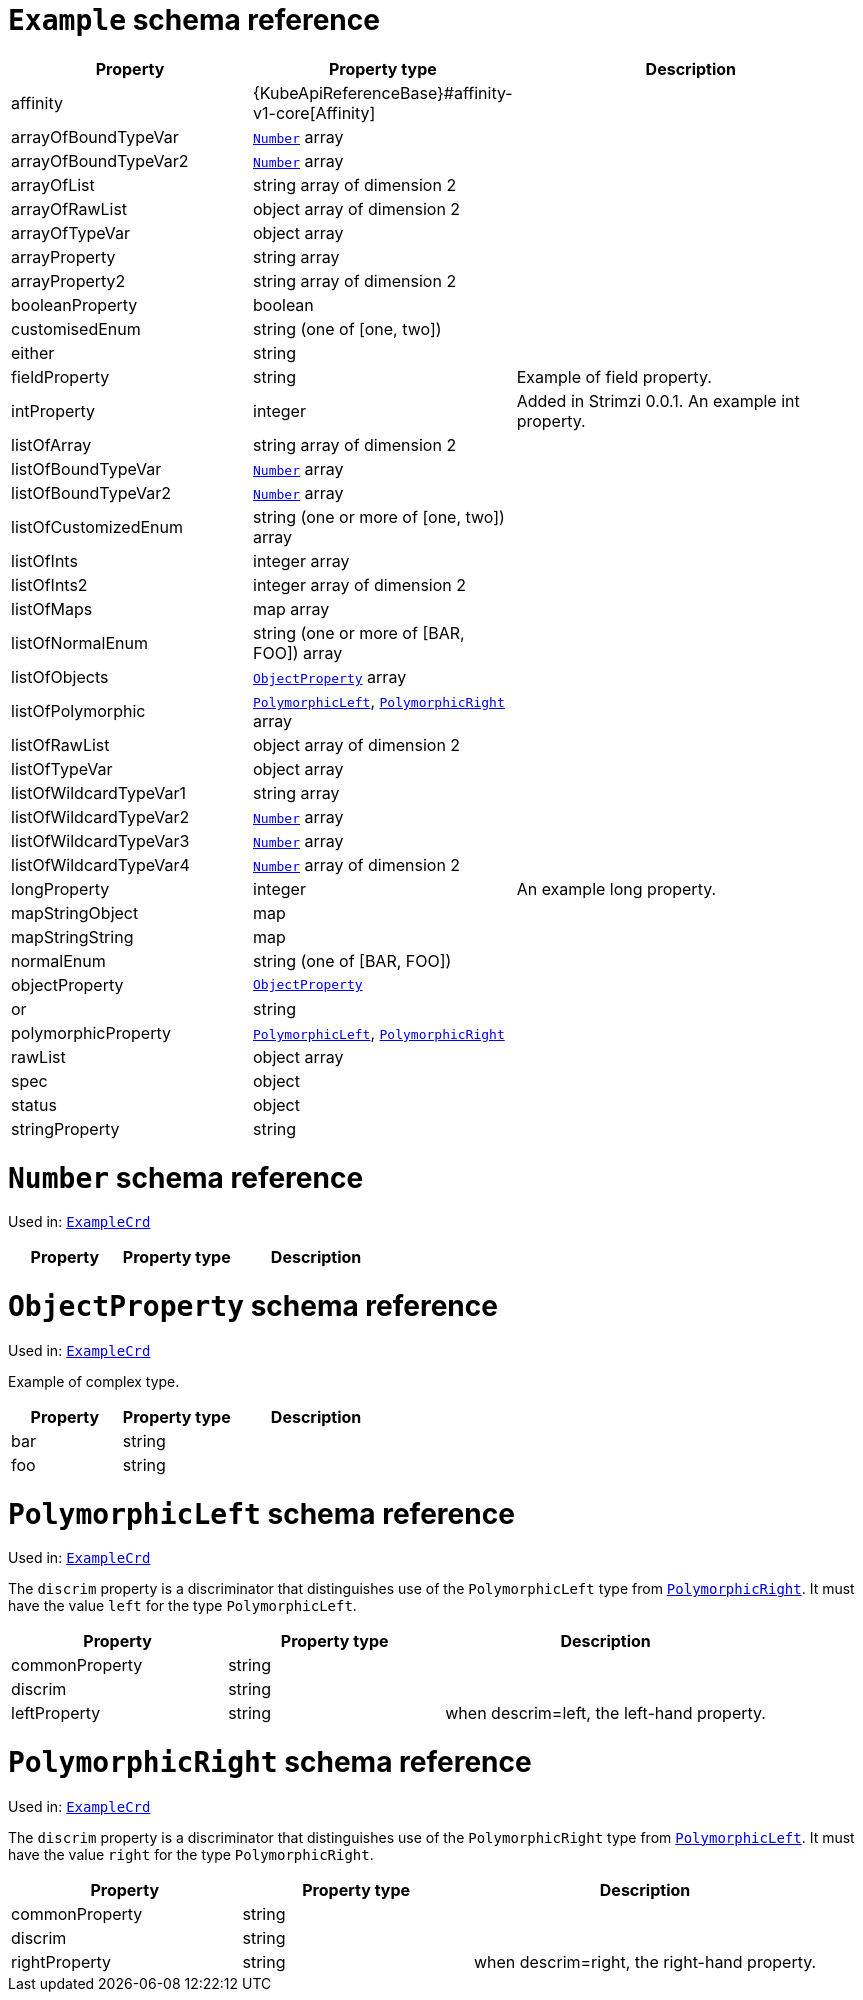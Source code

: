[id='type-ExampleCrd-{context}']
= `Example` schema reference


[cols="2,2,3",options="header"]
|====
|Property |Property type |Description
|affinity
|{KubeApiReferenceBase}#affinity-v1-core[Affinity]
|
|arrayOfBoundTypeVar
|xref:type-Number-{context}[`Number`] array
|
|arrayOfBoundTypeVar2
|xref:type-Number-{context}[`Number`] array
|
|arrayOfList
|string array of dimension 2
|
|arrayOfRawList
|object array of dimension 2
|
|arrayOfTypeVar
|object array
|
|arrayProperty
|string array
|
|arrayProperty2
|string array of dimension 2
|
|booleanProperty
|boolean
|
|customisedEnum
|string (one of [one, two])
|
|either
|string
|
|fieldProperty
|string
|Example of field property.
|intProperty
|integer
|Added in Strimzi 0.0.1. An example int property.
|listOfArray
|string array of dimension 2
|
|listOfBoundTypeVar
|xref:type-Number-{context}[`Number`] array
|
|listOfBoundTypeVar2
|xref:type-Number-{context}[`Number`] array
|
|listOfCustomizedEnum
|string (one or more of [one, two]) array
|
|listOfInts
|integer array
|
|listOfInts2
|integer array of dimension 2
|
|listOfMaps
|map array
|
|listOfNormalEnum
|string (one or more of [BAR, FOO]) array
|
|listOfObjects
|xref:type-ObjectProperty-{context}[`ObjectProperty`] array
|
|listOfPolymorphic
|xref:type-PolymorphicLeft-{context}[`PolymorphicLeft`], xref:type-PolymorphicRight-{context}[`PolymorphicRight`] array
|
|listOfRawList
|object array of dimension 2
|
|listOfTypeVar
|object array
|
|listOfWildcardTypeVar1
|string array
|
|listOfWildcardTypeVar2
|xref:type-Number-{context}[`Number`] array
|
|listOfWildcardTypeVar3
|xref:type-Number-{context}[`Number`] array
|
|listOfWildcardTypeVar4
|xref:type-Number-{context}[`Number`] array of dimension 2
|
|longProperty
|integer
|An example long property.
|mapStringObject
|map
|
|mapStringString
|map
|
|normalEnum
|string (one of [BAR, FOO])
|
|objectProperty
|xref:type-ObjectProperty-{context}[`ObjectProperty`]
|
|or
|string
|
|polymorphicProperty
|xref:type-PolymorphicLeft-{context}[`PolymorphicLeft`], xref:type-PolymorphicRight-{context}[`PolymorphicRight`]
|
|rawList
|object array
|
|spec
|object
|
|status
|object
|
|stringProperty
|string
|
|====

[id='type-Number-{context}']
= `Number` schema reference

Used in: xref:type-ExampleCrd-{context}[`ExampleCrd`]


[cols="2,2,3",options="header"]
|====
|Property |Property type |Description
|====

[id='type-ObjectProperty-{context}']
= `ObjectProperty` schema reference

Used in: xref:type-ExampleCrd-{context}[`ExampleCrd`]

Example of complex type.

[cols="2,2,3",options="header"]
|====
|Property |Property type |Description
|bar
|string
|
|foo
|string
|
|====

[id='type-PolymorphicLeft-{context}']
= `PolymorphicLeft` schema reference

Used in: xref:type-ExampleCrd-{context}[`ExampleCrd`]


The `discrim` property is a discriminator that distinguishes use of the `PolymorphicLeft` type from xref:type-PolymorphicRight-{context}[`PolymorphicRight`].
It must have the value `left` for the type `PolymorphicLeft`.
[cols="2,2,3",options="header"]
|====
|Property |Property type |Description
|commonProperty
|string
|
|discrim
|string
|
|leftProperty
|string
|when descrim=left, the left-hand property.
|====

[id='type-PolymorphicRight-{context}']
= `PolymorphicRight` schema reference

Used in: xref:type-ExampleCrd-{context}[`ExampleCrd`]


The `discrim` property is a discriminator that distinguishes use of the `PolymorphicRight` type from xref:type-PolymorphicLeft-{context}[`PolymorphicLeft`].
It must have the value `right` for the type `PolymorphicRight`.
[cols="2,2,3",options="header"]
|====
|Property |Property type |Description
|commonProperty
|string
|
|discrim
|string
|
|rightProperty
|string
|when descrim=right, the right-hand property.
|====


